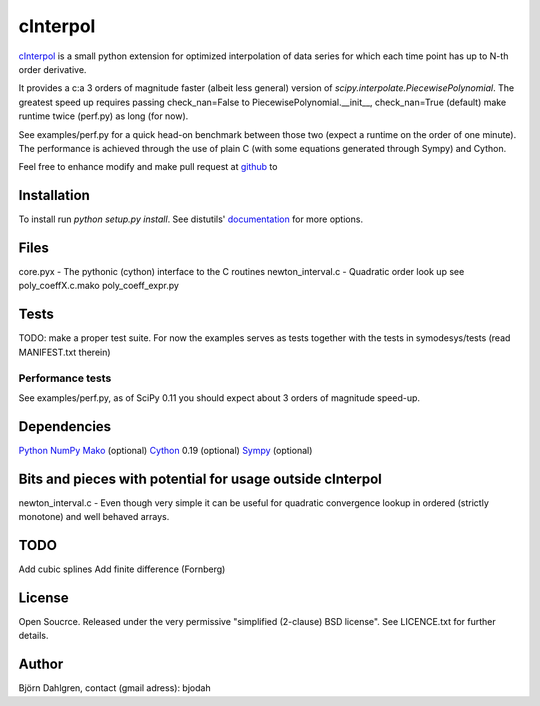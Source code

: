 =============
cInterpol
=============

cInterpol_ is a small python extension for optimized interpolation of
data series for which each time point has up to N-th order derivative.

It provides a c:a 3 orders of magnitude faster (albeit less general)
version of `scipy.interpolate.PiecewisePolynomial`. The greatest speed
up requires passing check_nan=False to PiecewisePolynomial.__init__,
check_nan=True (default) make runtime twice (perf.py) as long (for
now).

See examples/perf.py for a quick head-on benchmark between those two
(expect a runtime on the order of one minute).  The performance is
achieved through the use of plain C (with some equations generated
through Sympy) and Cython.

Feel free to enhance modify and make pull request at `github`__ to

.. _cinterpol: http://www.github.com/bjodah/cinterpol

__ cinterpol_

Installation
============
To install run `python setup.py install`.
See distutils' documentation_ for more options.

.. _documentation: http://docs.python.org/2/library/distutils.html

Files
=====
core.pyx - The pythonic (cython) interface to the C routines
newton_interval.c - Quadratic order look up see 
poly_coeffX.c.mako
poly_coeff_expr.py

Tests
=====
TODO: make a proper test suite.
For now the examples serves as tests together with
the tests in symodesys/tests (read MANIFEST.txt therein)


Performance tests
-----------------
See examples/perf.py, as of SciPy 0.11 you should expect about 3
orders of magnitude speed-up.


Dependencies
============
Python_
NumPy_
Mako_   (optional)
Cython_ 0.19 (optional)
Sympy_  (optional)

.. _Python: http://www.python.org
.. _NumPy: http://www.numpy.org/
.. _Mako: http://www.makotemplates.org/
.. _Cython: http://www.cython.org/
.. _Sympy: http://sympy.org/

Bits and pieces with potential for usage outside cInterpol
==============================================================
newton_interval.c - Even though very simple it can be useful for quadratic
convergence lookup in ordered (strictly monotone) and well behaved arrays.

TODO
====
Add cubic splines
Add finite difference (Fornberg)

License
=======
Open Soucrce. Released under the very permissive "simplified
(2-clause) BSD license". See LICENCE.txt for further details.

Author
======
Björn Dahlgren, contact (gmail adress): bjodah
